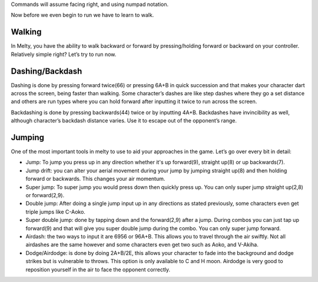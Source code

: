 Commands will assume facing right, and using numpad notation.

Now before we even begin to run we have to learn to walk.
 
Walking
#######
In Melty, you have the ability to walk backward or forward by pressing/holding forward or backward on your controller. Relatively simple right? Let’s try to run now.

Dashing/Backdash
################
Dashing is done by pressing forward twice(66) or pressing 6A+B in quick succession and that makes your character dart across the screen, being faster than walking. Some character’s dashes are like step dashes where they go a set distance and others are run types where you can hold forward after inputting it twice to run across the screen.

Backdashing is done by pressing backwards(44) twice or by inputting 4A+B. Backdashes have invincibility as well, although character’s backdash distance varies. Use it to escape out of the opponent’s range.

Jumping
#######
One of the most important tools in melty to use to aid your approaches in the game. Let’s go over every bit in detail:

* Jump: To jump you press up in any direction whether it's up forward(9), straight up(8) or up backwards(7).

* Jump drift: you can alter your aerial movement during your jump by jumping straight up(8) and then holding forward or backwards. This changes your air momentum.

* Super jump: To super jump you would press down then quickly press up. You can only super jump straight up(2,8) or forward(2,9).

* Double jump: After doing a single jump input up in any directions as stated previously, some characters even get triple jumps like C-Aoko.

* Super double jump: done by tapping down and the forward(2,9) after a jump. During combos you can just tap up forward(9) and that will give you super double jump during the combo. You can only super jump forward.

* Airdash: the two ways to input it are 6956 or 96A+B. This allows you to travel through the air swiftly. Not all airdashes are the same however and some characters even get two such as Aoko, and V-Akiha.

* Dodge/Airdodge: is done by doing 2A+B/2E, this allows your character to fade into the background and dodge strikes but is vulnerable to throws. This option is only available to C and H moon. Airdodge is very good to reposition yourself in the air to face the opponent correctly.
